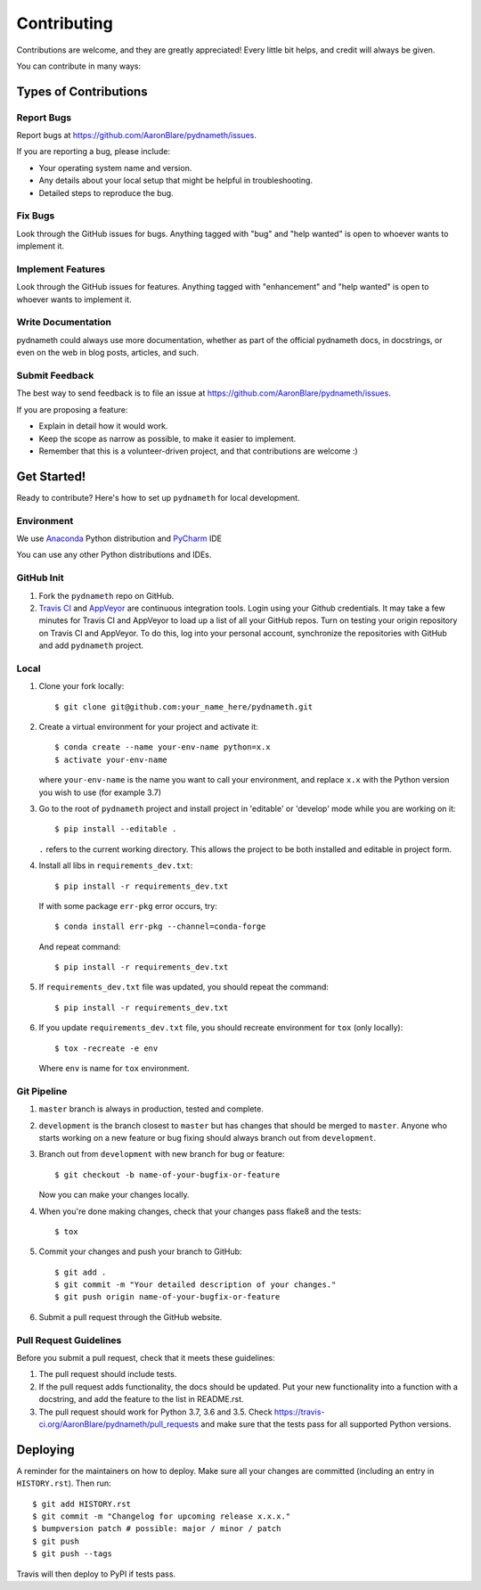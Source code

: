 .. highlight:: shell

============
Contributing
============

Contributions are welcome, and they are greatly appreciated! Every little bit
helps, and credit will always be given.

You can contribute in many ways:

Types of Contributions
----------------------

Report Bugs
~~~~~~~~~~~

Report bugs at https://github.com/AaronBlare/pydnameth/issues.

If you are reporting a bug, please include:

* Your operating system name and version.
* Any details about your local setup that might be helpful in troubleshooting.
* Detailed steps to reproduce the bug.

Fix Bugs
~~~~~~~~

Look through the GitHub issues for bugs. Anything tagged with "bug" and "help
wanted" is open to whoever wants to implement it.

Implement Features
~~~~~~~~~~~~~~~~~~

Look through the GitHub issues for features. Anything tagged with "enhancement"
and "help wanted" is open to whoever wants to implement it.

Write Documentation
~~~~~~~~~~~~~~~~~~~

pydnameth could always use more documentation, whether as part of the
official pydnameth docs, in docstrings, or even on the web in blog posts,
articles, and such.

Submit Feedback
~~~~~~~~~~~~~~~

The best way to send feedback is to file an issue at https://github.com/AaronBlare/pydnameth/issues.

If you are proposing a feature:

* Explain in detail how it would work.
* Keep the scope as narrow as possible, to make it easier to implement.
* Remember that this is a volunteer-driven project, and that contributions
  are welcome :)

Get Started!
------------

Ready to contribute? Here's how to set up ``pydnameth`` for local development.


Environment
~~~~~~~~~~~
We use `Anaconda`_ Python distribution and `PyCharm`_ IDE

You can use any other Python distributions and IDEs.

.. _Anaconda: https://www.anaconda.com
.. _PyCharm: https://www.jetbrains.com/pycharm/


GitHub Init
~~~~~~~~~~~

1. Fork the ``pydnameth`` repo on GitHub.

2. `Travis CI`_ and `AppVeyor`_  are continuous integration tools.
   Login using your Github credentials.
   It may take a few minutes for Travis CI and AppVeyor to load up a list of all your GitHub repos.
   Turn on testing your origin repository on Travis CI and AppVeyor.
   To do this, log into your personal account, synchronize the repositories with GitHub
   and add ``pydnameth`` project.

.. _Travis CI: https://travis-ci.org
.. _AppVeyor: https://www.appveyor.com

Local
~~~~~

1. Clone your fork locally::

    $ git clone git@github.com:your_name_here/pydnameth.git

2. Create a virtual environment for your project and activate it::

    $ conda create --name your-env-name python=x.x
    $ activate your-env-name

   where ``your-env-name`` is the name you want to call your environment,
   and replace ``x.x`` with the Python version you wish to use (for example 3.7)

3. Go to the root of ``pydnameth`` project and install project in 'editable'
   or 'develop' mode while you are working on it::

    $ pip install --editable .

   ``.`` refers to the current working directory.
   This allows the project to be both installed and editable in project form.

4. Install all libs in ``requirements_dev.txt``::

    $ pip install -r requirements_dev.txt

   If with some package ``err-pkg`` error occurs, try::

    $ conda install err-pkg --channel=conda-forge

   And repeat command::

    $ pip install -r requirements_dev.txt

5. If ``requirements_dev.txt`` file was updated, you should repeat the command::

    $ pip install -r requirements_dev.txt

6. If you update ``requirements_dev.txt`` file, you should recreate environment for ``tox`` (only locally)::

    $ tox -recreate -e env

   Where ``env`` is name for ``tox`` environment.

Git Pipeline
~~~~~~~~~~~~


1. ``master`` branch is always in production, tested and complete.
2. ``development`` is the branch closest to ``master`` but has changes that should be merged to ``master``.
   Anyone who starts working on a new feature or bug fixing should always branch out from ``development``.
3. Branch out from ``development`` with new branch for bug or feature::

    $ git checkout -b name-of-your-bugfix-or-feature

   Now you can make your changes locally.

4. When you're done making changes, check that your changes pass flake8 and the tests::

    $ tox

5. Commit your changes and push your branch to GitHub::

    $ git add .
    $ git commit -m "Your detailed description of your changes."
    $ git push origin name-of-your-bugfix-or-feature

6. Submit a pull request through the GitHub website.

Pull Request Guidelines
~~~~~~~~~~~~~~~~~~~~~~~

Before you submit a pull request, check that it meets these guidelines:

1. The pull request should include tests.
2. If the pull request adds functionality, the docs should be updated. Put
   your new functionality into a function with a docstring, and add the
   feature to the list in README.rst.
3. The pull request should work for Python 3.7, 3.6 and 3.5. Check
   https://travis-ci.org/AaronBlare/pydnameth/pull_requests
   and make sure that the tests pass for all supported Python versions.

Deploying
---------

A reminder for the maintainers on how to deploy.
Make sure all your changes are committed (including an entry in ``HISTORY.rst``).
Then run::

    $ git add HISTORY.rst
    $ git commit -m "Changelog for upcoming release x.x.x."
    $ bumpversion patch # possible: major / minor / patch
    $ git push
    $ git push --tags

Travis will then deploy to PyPI if tests pass.
